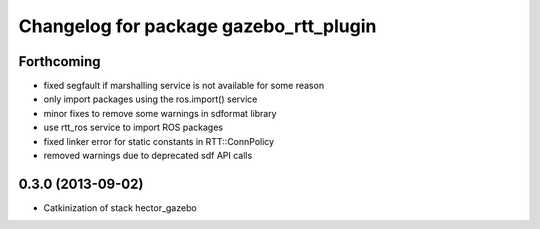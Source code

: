 ^^^^^^^^^^^^^^^^^^^^^^^^^^^^^^^^^^^^^^^
Changelog for package gazebo_rtt_plugin
^^^^^^^^^^^^^^^^^^^^^^^^^^^^^^^^^^^^^^^

Forthcoming
-----------
* fixed segfault if marshalling service is not available
  for some reason
* only import packages using the ros.import() service
* minor fixes to remove some warnings in sdformat library
* use rtt_ros service to import ROS packages
* fixed linker error for static constants in RTT::ConnPolicy
* removed warnings due to deprecated sdf API calls

0.3.0 (2013-09-02)
------------------
* Catkinization of stack hector_gazebo
